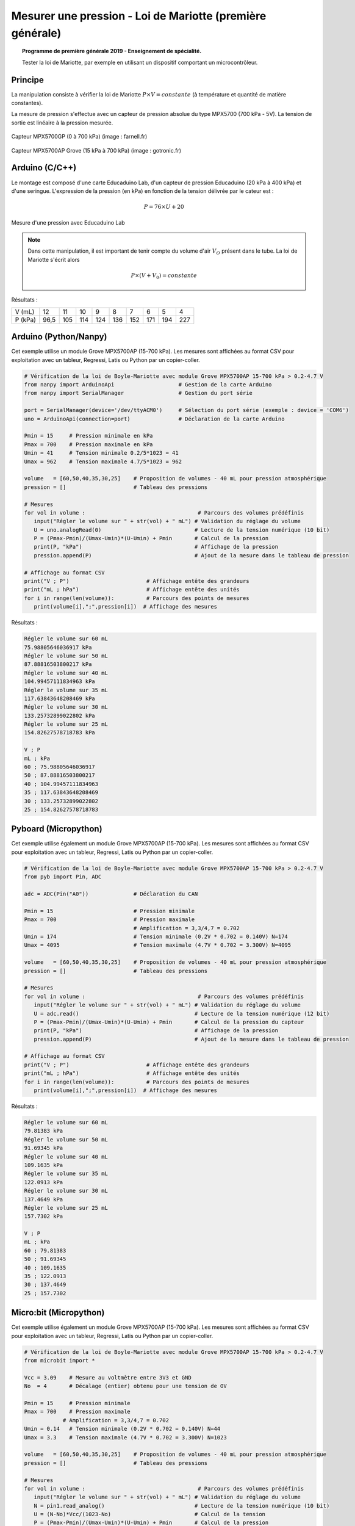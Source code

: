 ==========================================================
Mesurer une pression - Loi de Mariotte (première générale)
==========================================================

.. topic:: Programme de première générale 2019 - Enseignement de spécialité.

   Tester la loi de Mariotte, par exemple en utilisant un dispositif comportant un microcontrôleur.

Principe
========

La manipulation consiste à vérifier la loi de Mariotte :math:`{P \times V = constante}` (à température et quantité de matière constantes).

La mesure de pression s'effectue avec un capteur de pression absolue du type MPX5700 (700 kPa - 5V). La tension de sortie est linéaire à la pression mesurée.

.. figure:: Images/pression_abs_MPX5700GP_700kPa_Farnell.fr.jpg
   :width: 290
   :height: 200
   :scale: 70 %
   :alt: 
   :align: center
   
   Capteur MPX5700GP (0 à 700 kPa) (image : farnell.fr)

.. figure:: Images/pression-grove-mpx5700ap-gotronic.jpg
   :width: 600
   :height: 600
   :scale: 50 %
   :alt: 
   :align: center
   
   Capteur MPX5700AP Grove (15 kPa à 700 kPa) (image : gotronic.fr)

Arduino (C/C++)
===============

Le montage est composé d'une carte Educaduino Lab, d'un capteur de pression Educaduino (20 kPa à 400 kPa) et d'une seringue. L'expression de la pression (en kPa) en fonction de la tension délivrée par le cateur est :

.. math::

   P = 76 \times U + 20

.. figure:: Images/pression_mariotte_montage_educaduino.JPG
   :width: 800
   :height: 400
   :scale: 70 %
   :alt: 
   :align: center

   Mesure d'une pression avec Educaduino Lab

.. note::

   Dans cette manipulation, il est important de tenir compte du volume d'air :math:`{V_O}` présent dans le tube. La loi de Mariotte s'écrit alors 

   .. math::
      P \times (V+V_0) = constante


.. code-block:: arduino
   :linenos:

   /*
    * Mesure d'une pression absolue
    * Capteur Educaduino 20 kPa à 400 kPa
    * branché sur la broche A9
    */

   #define brocheCapteur A9      // Numéro de broche connectée au capteur
   #include <LiquidCrystal.h>    // Librairie de gestion de l écran LCD

   LiquidCrystal lcd(12, 11, 5, 4, 3, 2);  // Déclaration de l écran LCD


   float tension ;               // Tension mesurée
   float pression ;              // Pression mesurée

   void setup() {
     lcd.begin(16, 2);           // Paramétrage de l ecran LCD

   }

   void loop() {
     tension = analogRead(brocheCapteur)*5.0/1023 ;   // Lecture de la tension
     pression = tension * 76 + 20 ;                   // Calcul de la pression en kPa
     lcd.clear();                                     // Début affichage
     lcd.setCursor(0,0);
     lcd.print("Pression en kPa");
     lcd.setCursor(0,1);
     lcd.print(pression);                             // Fin affichage
     delay(1000);
   }

Résultats :

======== ==== ==== ==== ==== ==== ==== ==== ==== ====
V (mL)   12   11   10   9    8    7    6    5    4
P (kPa)  96,5 105  114  124  136  152  171  194  227
======== ==== ==== ==== ==== ==== ==== ==== ==== ====

Arduino (Python/Nanpy)
======================

Cet exemple utilise un module Grove MPX5700AP (15-700 kPa). Les mesures sont affichées au format CSV pour exploitation avec un tableur, Regressi, Latis ou Python par un copier-coller.

.. code-block:: Python

   # Vérification de la loi de Boyle-Mariotte avec module Grove MPX5700AP 15-700 kPa > 0.2-4.7 V
   from nanpy import ArduinoApi                    # Gestion de la carte Arduino
   from nanpy import SerialManager                 # Gestion du port série

   port = SerialManager(device='/dev/ttyACM0')     # Sélection du port série (exemple : device = 'COM6')
   uno = ArduinoApi(connection=port)               # Déclaration de la carte Arduino

   Pmin = 15     # Pression minimale en kPa
   Pmax = 700    # Pression maximale en kPa
   Umin = 41     # Tension minimale 0.2/5*1023 = 41 
   Umax = 962    # Tension maximale 4.7/5*1023 = 962

   volume   = [60,50,40,35,30,25]    # Proposition de volumes - 40 mL pour pression atmosphérique
   pression = []                     # Tableau des pressions

   # Mesures
   for vol in volume :                                   # Parcours des volumes prédéfinis
      input("Régler le volume sur " + str(vol) + " mL") # Validation du réglage du volume
      U = uno.analogRead(0)                             # Lecture de la tension numérique (10 bit)
      P = (Pmax-Pmin)/(Umax-Umin)*(U-Umin) + Pmin       # Calcul de la pression
      print(P, "kPa")                                   # Affichage de la pression
      pression.append(P)                                # Ajout de la mesure dans le tableau de pression

   # Affichage au format CSV
   print("V ; P")                        # Affichage entête des grandeurs
   print("mL ; hPa")                     # Affichage entête des unités
   for i in range(len(volume)):          # Parcours des points de mesures
      print(volume[i],";",pression[i])  # Affichage des mesures


Résultats :


.. code-block:: text

   Régler le volume sur 60 mL
   75.98805646036917 kPa
   Régler le volume sur 50 mL
   87.88816503800217 kPa
   Régler le volume sur 40 mL
   104.99457111834963 kPa
   Régler le volume sur 35 mL
   117.63843648208469 kPa
   Régler le volume sur 30 mL
   133.25732899022802 kPa
   Régler le volume sur 25 mL
   154.82627578718783 kPa

   V ; P
   mL ; kPa
   60 ; 75.98805646036917
   50 ; 87.88816503800217
   40 ; 104.99457111834963
   35 ; 117.63843648208469
   30 ; 133.25732899022802
   25 ; 154.82627578718783

.. image:: Images/pression_Mariotte_Grove_MPX5700AP_Nanpy.png
   :width: 640
   :height: 480
   :scale: 100 %
   :alt: 
   :align: center


Pyboard (Micropython)
=====================

Cet exemple utilise également un module Grove MPX5700AP (15-700 kPa). Les mesures sont affichées au format CSV pour exploitation avec un tableur, Regressi, Latis ou Python par un copier-coller.

.. code-block:: python

   # Vérification de la loi de Boyle-Mariotte avec module Grove MPX5700AP 15-700 kPa > 0.2-4.7 V
   from pyb import Pin, ADC

   adc = ADC(Pin("A0"))              # Déclaration du CAN

   Pmin = 15                         # Pression minimale
   Pmax = 700                        # Pression maximale
                                     # Amplification = 3,3/4,7 = 0.702
   Umin = 174                        # Tension minimale (0.2V * 0.702 = 0.140V) N=174
   Umax = 4095                       # Tension maximale (4.7V * 0.702 = 3.300V) N=4095

   volume   = [60,50,40,35,30,25]    # Proposition de volumes - 40 mL pour pression atmosphérique
   pression = []                     # Tableau des pressions

   # Mesures
   for vol in volume :                                   # Parcours des volumes prédéfinis
      input("Régler le volume sur " + str(vol) + " mL") # Validation du réglage du volume
      U = adc.read()                                    # Lecture de la tension numérique (12 bit)
      P = (Pmax-Pmin)/(Umax-Umin)*(U-Umin) + Pmin       # Calcul de la pression du capteur
      print(P, "kPa")                                   # Affichage de la pression
      pression.append(P)                                # Ajout de la mesure dans le tableau de pression

   # Affichage au format CSV
   print("V ; P")                        # Affichage entête des grandeurs
   print("mL ; hPa")                     # Affichage entête des unités
   for i in range(len(volume)):          # Parcours des points de mesures
      print(volume[i],";",pression[i])  # Affichage des mesures

Résultats :

.. code-block:: text

   Régler le volume sur 60 mL
   79.81383 kPa
   Régler le volume sur 50 mL
   91.69345 kPa
   Régler le volume sur 40 mL
   109.1635 kPa
   Régler le volume sur 35 mL
   122.0913 kPa
   Régler le volume sur 30 mL
   137.4649 kPa
   Régler le volume sur 25 mL
   157.7302 kPa

   V ; P
   mL ; kPa
   60 ; 79.81383
   50 ; 91.69345
   40 ; 109.1635
   35 ; 122.0913
   30 ; 137.4649
   25 ; 157.7302

.. image:: Images/pression_Mariotte_Grove_MPX5700AP_Pyboard.png
   :width: 640
   :height: 480
   :scale: 100 %
   :alt: 
   :align: center

Micro:bit (Micropython)
=======================
   
Cet exemple utilise également un module Grove MPX5700AP (15-700 kPa). Les mesures sont affichées au format CSV pour exploitation avec un tableur, Regressi, Latis ou Python par un copier-coller.

.. code-block:: python
   
   # Vérification de la loi de Boyle-Mariotte avec module Grove MPX5700AP 15-700 kPa > 0.2-4.7 V
   from microbit import *

   Vcc = 3.09    # Mesure au voltmètre entre 3V3 et GND
   No  = 4       # Décalage (entier) obtenu pour une tension de OV

   Pmin = 15     # Pression minimale
   Pmax = 700    # Pression maximale
               # Amplification = 3,3/4,7 = 0.702
   Umin = 0.14   # Tension minimale (0.2V * 0.702 = 0.140V) N=44
   Umax = 3.3    # Tension maximale (4.7V * 0.702 = 3.300V) N=1023

   volume   = [60,50,40,35,30,25]    # Proposition de volumes - 40 mL pour pression atmosphérique
   pression = []                     # Tableau des pressions

   # Mesures
   for vol in volume :                                   # Parcours des volumes prédéfinis
      input("Régler le volume sur " + str(vol) + " mL") # Validation du réglage du volume
      N = pin1.read_analog()                            # Lecture de la tension numérique (10 bit)
      U = (N-No)*Vcc/(1023-No)                          # Calcul de la tension
      P = (Pmax-Pmin)/(Umax-Umin)*(U-Umin) + Pmin       # Calcul de la pression
      print(P, "kPa")                                   # Affichage de la pression
      pression.append(P)                                # Ajout de la mesure dans le tableau de pression

   # Affichage au format CSV
   print("V ; P")                        # Affichage entête des grandeurs
   print("mL ; hPa")                     # Affichage entête des unités
   for i in range(len(volume)):          # Parcours des points de mesures
      print(volume[i],";",pression[i])  # Affichage des mesures
   

Résultats :

.. code-block:: text
   
   Régler le volume sur 60 mL
   79.3083 kPa
   Régler le volume sur 50 mL
   91.1404 kPa
   Régler le volume sur 40 mL
   109.546 kPa
   Régler le volume sur 35 mL
   122.693 kPa
   Régler le volume sur 30 mL
   137.154 kPa
   Régler le volume sur 25 mL
   160.161 kPa

   V ; P
   mL ; kPa
   60 ; 79.3083
   50 ; 91.1404
   40 ; 109.546
   35 ; 122.693
   30 ; 137.154
   25 ; 160.161
   
.. image:: Images/pression_Mariotte_Grove_MPX5700AP_Microbit.png
   :width: 640
   :height: 480
   :scale: 100 %
   :alt: 
   :align: center